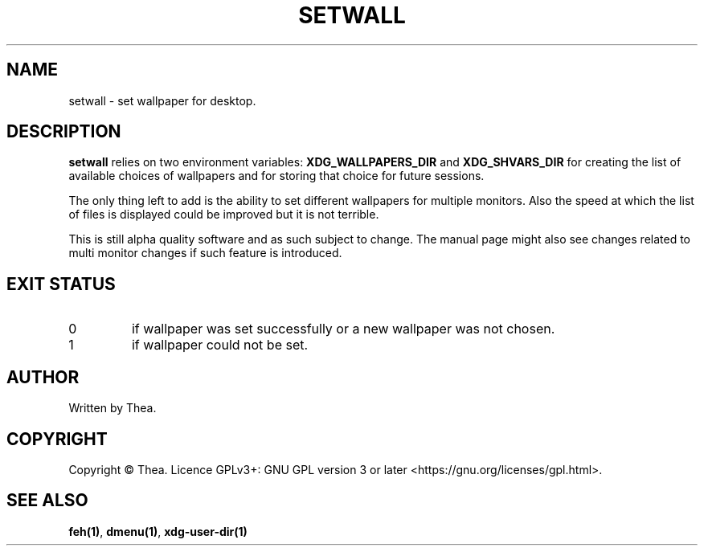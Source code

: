 .TH SETWALL 1 2022-12-25 THEA Thea's\ Personal\ Manual

.SH NAME
setwall \- set wallpaper for desktop.

.SH DESCRIPTION
\fBsetwall\fP relies on two environment variables: \fBXDG_WALLPAPERS_DIR\fP and
\fBXDG_SHVARS_DIR\fP for creating the list of available choices of wallpapers
and for storing that choice for future sessions.

.PP
The only thing left to add is the ability to set different wallpapers for
multiple monitors. Also the speed at which the list of files is displayed could
be improved but it is not terrible.

.PP
This is still alpha quality software and as such subject to change. The manual
page might also see changes related to multi monitor changes if such feature is
introduced.

.SH EXIT STATUS
.TP
0
if wallpaper was set successfully or a new wallpaper was not chosen.
.TP
1
if wallpaper could not be set.

.SH AUTHOR
Written by Thea.

.SH COPYRIGHT
Copyright \(co Thea.
Licence GPLv3+: GNU GPL version 3 or later <https://gnu.org/licenses/gpl.html>.

.SH SEE ALSO
\fBfeh(1)\fP, \fBdmenu(1)\fP, \fBxdg-user-dir(1)\fP
